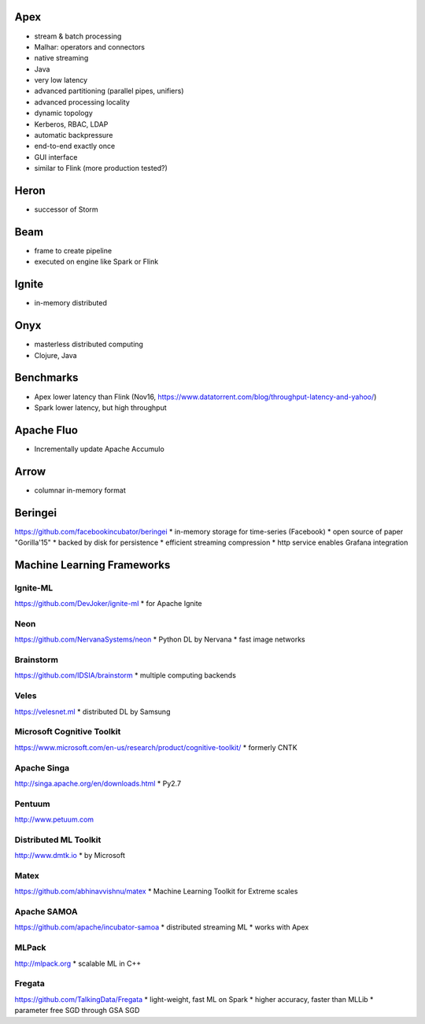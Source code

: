 Apex
====
* stream & batch processing
* Malhar: operators and connectors
* native streaming
* Java
* very low latency
* advanced partitioning (parallel pipes, unifiers)
* advanced processing locality
* dynamic topology
* Kerberos, RBAC, LDAP
* automatic backpressure
* end-to-end exactly once
* GUI interface
* similar to Flink (more production tested?)

Heron
=====
* successor of Storm

Beam
====
* frame to create pipeline
* executed on engine like Spark or Flink

Ignite
======
* in-memory distributed

Onyx
====
* masterless distributed computing
* Clojure, Java

Benchmarks
==========
* Apex lower latency than Flink (Nov16, https://www.datatorrent.com/blog/throughput-latency-and-yahoo/)
* Spark lower latency, but high throughput

Apache Fluo
===========
* Incrementally update Apache Accumulo

Arrow
=====
* columnar in-memory format

Beringei
========
https://github.com/facebookincubator/beringei
* in-memory storage for time-series (Facebook)
* open source of paper "Gorilla'15"
* backed by disk for persistence
* efficient streaming compression
* http service enables Grafana integration

Machine Learning Frameworks
===========================

Ignite-ML
---------
https://github.com/DevJoker/ignite-ml
* for Apache Ignite

Neon
----
https://github.com/NervanaSystems/neon
* Python DL by Nervana
* fast image networks

Brainstorm
----------
https://github.com/IDSIA/brainstorm
* multiple computing backends

Veles
-----
https://velesnet.ml
* distributed DL by Samsung

Microsoft Cognitive Toolkit
---------------------------
https://www.microsoft.com/en-us/research/product/cognitive-toolkit/
* formerly CNTK

Apache Singa
------------
http://singa.apache.org/en/downloads.html
* Py2.7

Pentuum
-------
http://www.petuum.com


Distributed ML Toolkit
----------------------
http://www.dmtk.io
* by Microsoft

Matex
-----
https://github.com/abhinavvishnu/matex
* Machine Learning Toolkit for Extreme scales

Apache SAMOA
------------
https://github.com/apache/incubator-samoa
* distributed streaming ML
* works with Apex

MLPack
------
http://mlpack.org
* scalable ML in C++

Fregata
-------
https://github.com/TalkingData/Fregata
* light-weight, fast ML on Spark
* higher accuracy, faster than MLLib
* parameter free SGD through GSA SGD
